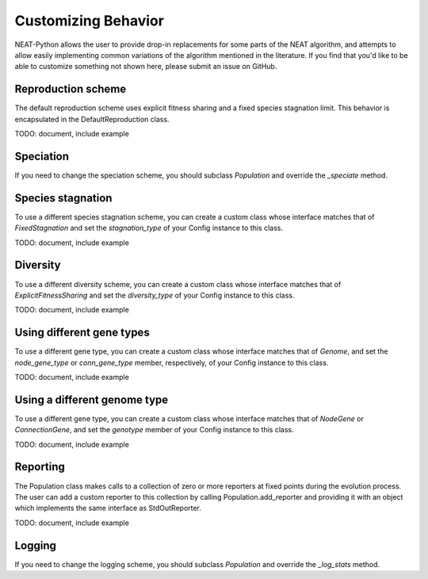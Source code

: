 
Customizing Behavior
====================

NEAT-Python allows the user to provide drop-in replacements for some parts of the NEAT algorithm, and attempts
to allow easily implementing common variations of the algorithm mentioned in the literature.  If
you find that you'd like to be able to customize something not shown here, please submit an issue on GitHub.


Reproduction scheme
-------------------

The default reproduction scheme uses explicit fitness sharing and a fixed species stagnation limit.  This behavior
is encapsulated in the DefaultReproduction class.

TODO: document, include example

Speciation
----------

If you need to change the speciation scheme, you should subclass `Population` and override the `_speciate` method.

Species stagnation
------------------

To use a different species stagnation scheme, you can create a custom class whose interface matches that of
`FixedStagnation` and set the `stagnation_type` of your Config instance to this class.

TODO: document, include example

Diversity
---------

To use a different diversity scheme, you can create a custom class whose interface matches that of
`ExplicitFitnessSharing` and set the `diversity_type` of your Config instance to this class.

TODO: document, include example

Using different gene types
---------------------

To use a different gene type, you can create a custom class whose interface matches that of
`Genome`, and set the `node_gene_type` or `conn_gene_type` member, respectively, of your Config
instance to this class.

TODO: document, include example

Using a different genome type
-----------------------------

To use a different gene type, you can create a custom class whose interface matches that of
`NodeGene` or `ConnectionGene`, and set the `genotype` member of your Config instance to this class.

TODO: document, include example

Reporting
---------

The Population class makes calls to a collection of zero or more reporters at fixed points during the evolution
process.  The user can add a custom reporter to this collection by calling Population.add_reporter and providing
it with an object which implements the same interface as StdOutReporter.

TODO: document, include example

Logging
-------

If you need to change the logging scheme, you should subclass `Population` and override the `_log_stats` method.


